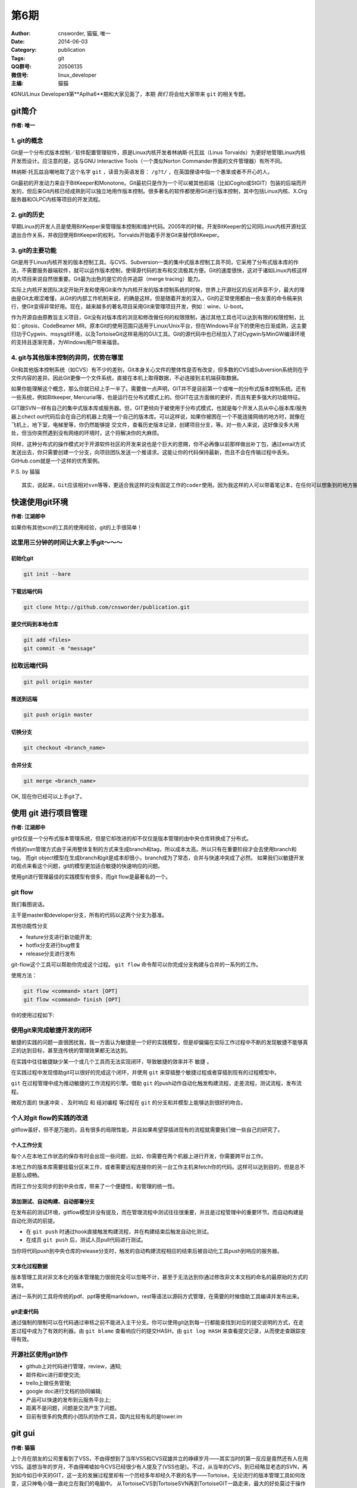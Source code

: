 第6期
==============================================================  
:Author: cnsworder, 猫猫, 唯一
:Date: 2014-06-03
:Category: publication
:Tags: git
:QQ群号: 20506135  
:微信号: linux_developer  
:主编: 猫猫

《GNU/Linux Developer》第**Aplha6**期和大家见面了，本期 *我们* 将会给大家带来 ``git`` 的相关专题。  

git简介
--------------------------------------------
**作者: 唯一**

1. git的概念
^^^^^^^^^^^^^^^^^^^

Git是一个分布式版本控制／软件配置管理软件，原是Linux内核开发者林纳斯·托瓦兹（Linus Torvalds）为更好地管理Linux内核开发而设计。应注意的是，这与GNU Interactive Tools（一个类似Norton Commander界面的文件管理器）有所不同。

林纳斯·托瓦兹自嘲地取了这个名字 ``git`` ，读音为英语发音： ``/ɡ?t/`` ，在英国俚语中指一个愚笨或者不开心的人。

Git最初的开发动力来自于BitKeeper和Monotone。Git最初只是作为一个可以被其他前端（比如Cogito或StGIT）包装的后端而开发的，但后来Git内核已经成熟到可以独立地用作版本控制。很多著名的软件都使用Git进行版本控制，其中包括Linux内核、X.Org服务器和OLPC内核等项目的开发流程。

2. git的历史
^^^^^^^^^^^^^^^^

早期Linux的开发人员是使用BitKeeper来管理版本控制和维护代码。2005年的时候，开发BitKeeper的公司同Linux内核开源社区退出合作关系，并收回使用BitKeeper的权利。Torvalds开始着手开发Git来替代BitKeeper。

3. git的主要功能
^^^^^^^^^^^^^^^^^^^^^^^^

Git是用于Linux内核开发的版本控制工具。与CVS、Subversion一类的集中式版本控制工具不同，它采用了分布式版本库的作法，不需要服务器端软件，就可以运作版本控制，使得源代码的发布和交流极其方便。Git的速度很快，这对于诸如Linux内核这样的大项目来说自然很重要。Git最为出色的是它的合并追踪（merge tracing）能力。

实际上内核开发团队决定开始开发和使用Git来作为内核开发的版本控制系统的时候，世界上开源社区的反对声音不少，最大的理由是Git太艰涩难懂，从Git的内部工作机制来说，的确是这样。但是随着开发的深入，Git的正常使用都由一些友善的命令稿来执行，使Git变得非常好用。现在，越来越多的著名项目采用Git来管理项目开发，例如：wine、U-boot。

作为开源自由原教旨主义项目，Git没有对版本库的浏览和修改做任何的权限限制，通过其他工具也可以达到有限的权限控制，比如：gitosis、CodeBeamer MR。原本Git的使用范围只适用于Linux/Unix平台，但在Windows平台下的使用也日渐成熟，这主要归功于Cygwin、msysgit环境，以及TortoiseGit这样易用的GUI工具。Git的源代码中也已经加入了对Cygwin与MinGW编译环境的支持且逐渐完善，为Windows用户带来福音。

4. git与其他版本控制的异同，优势在哪里
^^^^^^^^^^^^^^^^^^^^^^^^^^^^^^^^^^^^^^^^^^^^

Git和其他版本控制系统（如CVS）有不少的差别，Git本身关心文件的整体性是否有改变，但多数的CVS或Subversion系统则在乎文件内容的差异。因此Git更像一个文件系统，直接在本机上取得数据，不必连接到主机端获取数据。

如果你能理解这个概念，那么你就已经上手一半了。需要做一点声明，GIT并不是目前第一个或唯一的分布式版本控制系统。还有一些系统，例如Bitkeeper, Mercurial等，也是运行在分布式模式上的。但GIT在这方面做的更好，而且有更多强大的功能特征。

GIT跟SVN一样有自己的集中式版本库或服务器。但，GIT更倾向于被使用于分布式模式，也就是每个开发人员从中心版本库/服务器上chect out代码后会在自己的机器上克隆一个自己的版本库。可以这样说，如果你被困在一个不能连接网络的地方时，就像在飞机上，地下室，电梯里等，你仍然能够提 交文件，查看历史版本记录，创建项目分支，等。对一些人来说，这好像没多大用处，但当你突然遇到没有网络的环境时，这个将解决你的大麻烦。

同样，这种分布式的操作模式对于开源软件社区的开发来说也是个巨大的恩赐，你不必再像以前那样做出补丁包，通过email方式发送出去，你只需要创建一个分支，向项目团队发送一个推请求。这能让你的代码保持最新，而且不会在传输过程中丢失。GitHub.com就是一个这样的优秀案例。

P.S. by 猫猫 ::

    其实，说起来，Git应该相对svn等等，更适合我这样的没有固定工作的coder使用。因为我这样的人可以带着笔记本，在任何可以想象到的地方搬砖，但是这些地方真心的不一定有网络的


快速使用git环境
-------------------------------

**作者: 江湖郎中**

如果你有其他scm的工具的使用经验，git的上手很简单！

这里用三分钟的时间让大家上手git～～～
^^^^^^^^^^^^^^^^^^^^^^^^^^^^^^^^^^^^^^^^^^^^^^^

初始化git
"""""""""""""""""""""

.. code-block:: bash

    git init --bare


下载远端代码
"""""""""""""""""""""""""

.. code-block:: bash

    git clone http://github.com/cnsworder/publication.git


提交代码到本地仓库
"""""""""""""""""""""""""""

.. code-block:: bash

    git add <files>
    git commit -m "message"

拉取远端代码
^^^^^^^^^^^^^^^

.. code-block:: bash

    git pull origin master


推送到远端
"""""""""""""""""""
.. code-block:: bash
    
    git push origin master


切换分支
"""""""""""""
.. code-block:: bash

    git checkout <branch_name>


合并分支
"""""""""""""
.. code-block:: bash

    git merge <branch_name>


OK, 现在你已经可以上手git了。


使用 git 进行项目管理
--------------------------------------------
**作者: 江湖郎中**

git仅仅是一个分布式版本管理系统，但是它却改进的却不仅仅是版本管理的由中央仓库转换成了分布式。

传统的svn管理方式由于采用整体复制的方式来生成branch和tag，所以成本太高。所以只有在重要阶段才会去使用branch和tag。
而git object模型在生成branch和git是成本却很小，branch成为了常态，合并与快速冲突成了必然。
如果我们以敏捷开发的观点来看这个问题，git的模型更加适合敏捷的快速响应的问题。

使用git进行管理最佳的实践模型有很多，而git flow是最著名的一个。

git flow
^^^^^^^^^^^^^^^^^^^^

.. image:: http://docs.cnsworder.com/img/flow.png

我们看图说话。

主干是master和developer分支，所有的代码以这两个分支为基准。

其他功能性分支

+ feature分支进行新功能开发;
+ hotfix分支进行bug修复
+ release分支进行发布

git-flow这个工具可以帮助你完成这个过程。 ``git flow`` 命令帮可以你完成分支构建与合并的一系列的工作。

使用方法：

.. code-block:: bash

    git flow <command> start [OPT]
    git flow <command> finish [OPT]


你的使用过程如下:

.. image:: http://danielkummer.github.io/git-flow-cheatsheet/img/git-flow-commands.png

使用git来完成敏捷开发的闭环
^^^^^^^^^^^^^^^^^^^^^^^^^^^^^^^^^^^

敏捷的实践的问题一直很困扰我，我一方面认为敏捷是一个好的实践模型，但是却偏偏在实际工作过程中不断的发现敏捷不能够真正的达到目标，甚至连传统的管理效果都无法达到。

在实践中往往敏捷缺少某一个或几个工具而无法实现闭环，导致敏捷的效率并不 ``敏捷`` 。

在实践过程中发现借助git可以很好的完成这个闭环，并使用 ``git`` 来穿插整个敏捷过程或者穿插到现有的过程模型中。

``git`` 在过程管理中成为推动敏捷的工作流程的引擎。借助 ``git`` 的push动作自动化触发构建流程，走差流程，测试流程，发布流程。

微观方面的 ``快速冲突`` 、 ``及时响应`` 和 ``结对编程`` 等过程在 ``git`` 的分支和并模型上能够达到很好的吻合。


个人对git flow的实践的改进
^^^^^^^^^^^^^^^^^^^^^^^^^^^^^^^^^^^^^^^

gitflow虽好，但不是万能的，且有很多的局限性能，并且如果希望穿插进现有的流程就需要我们做一些自己的研究了。

个人工作分支
""""""""""""""""""""""""

每个人在本地工作状态的保存有时会出现一些问题，比如，你需要在两个机器上进行开发，你需要跨平台工作。

本地工作的版本库需要挂载分区来工作，或者需要远程连接你的另一台工作主机来fetch你的代码。这样可以达到目的，但是总不是那么顺畅。

而将工作分支同步的到中央仓库，带来了一个便捷性，和管理的统一性。

添加测试、自动构建、自动部署分支
""""""""""""""""""""""""""""""""""""""""

在发布前的测试环境，gitflow模型并没有提及，而在管理流程中测试往往很重要，并且是过程管理中的重要环节。而自动构建是自动化测试的前提。

+ 在 ``git push`` 时通过hook直接触发构建流程，并在构建结束后触发自动化测试。
+ 在成员 ``git push`` 后，测试人员pull代码进行测试。 

当你将代码push到中央仓库的release分支时，触发的自动构建流程相应的结束后被自动化工具push到响应的服务器。


文本化过程数据
"""""""""""""""""""""""""""

版本管理工具对非文本化的版本管理能力很弱完全可以忽略不计，甚至于无法达到你通过修改非文本文档的命名的最原始的方式的效率。

通过一系列的工具将传统的pdf、ppt等使用markdown，rest等语法以源码方式管理，在需要的时候借助工具编译并发布出来。

git走查代码
""""""""""""""""""""""""""

通过强制的限制可以在代码通过审核之前不能进入主干分支。你可以使用git达到每一行都能查找到对应的提交说明的方式，在走差过程中成为了有效的利器。由 ``git blame`` 查看响应行的提交HASH，由 ``git log HASH`` 来查看提交记录，从而使走查跟踪变得有效。


开源社区使用git协作
^^^^^^^^^^^^^^^^^^^^^^^^^^^^^^

+ github上对代码进行管理，review，通知;
+ 邮件和irc进行即使交流;
+ trello上做任务管理;
+ google doc进行文档的协同编辑;
+ 产品可以快速的发布到云服务平台上;
+ 距离不是问题，问题是交流产生了问题。
+ 目前有很多的免费的小团队的协作工具，国内比较有名的是tower.im

git gui
---------------------------
**作者: 猫猫**

上个月在朋友的公司里看到了VSS，不由得想到了当年VSS和CVS双雄并立的峥嵘岁月——其实当时的第一反应是竟然还有人在用VSS。遥想当年的岁月，不由得唏嘘如今CVS已经很少有人提及了(VSS也是)。不过，从当年的CVS，到已经略显老态的SVN，再到如今如日中天的GIT，这一支的发展过程里却有一个历经多年却经久不衰的名字——Tortoise，无论流行的版本管理工具如何改变，这只神龟小强一直屹立在我们的电脑中。
从TortoiseCVS到TortoiseSVN再到TortoiseGIT一路走来，最大的好处莫过于操作习惯的延续。神龟的一路发展，无论内在的版本控制体系如何的改变，从普通文件加头也好，从集中管理到分布式管理也好，Tortoise系列的GUI工具很好的把操作风格和操作习惯延续了下来。

下面通过几张图片来说明TortoiseSVN和TortoiseGIT
^^^^^^^^^^^^^^^^^^^^^^^^^^^^^^^^^^^^^^^^^^^^^^^^^^^^

1. 在空目录中列出来的右键菜单
"""""""""""""""""""""""""""""""""

.. image:: http://docs.cnsworder.com/img/git/01.png)

仅仅是因为Git中checkout变成了clone而已，其他部分很大程度的保持了一样。
2. 在已经存在版本信息的目录中的右键菜单
""""""""""""""""""""""""""""""""""""""""""""""
.. image:: http://docs.cnsworder.com/img/git/05.png
.. image:: http://docs.cnsworder.com/img/git/06.png

3. 已经存在版本控制信息的目录中的详细菜单
"""""""""""""""""""""""""""""""""""""""""""""""

.. image:: http://docs.cnsworder.com/img/git/02.png
.. image:: http://docs.cnsworder.com/img/git/03.png

通过以上几张图的比较可以看出，虽然其实仔细看会发现工作原理和流程是完全不同的，但是同样的这个系列的工具延续使用下来，从TortoiseSVN换到TortoiseGit基本不会感到有任何的不适应。

TortoiseGi的简单使用
^^^^^^^^^^^^^^^^^^^^^^^^^^^^^^^^^^^

1. TortoiseGit使用前的设置
""""""""""""""""""""""""""""""""

在使用TortoiseGit之前，需要设置msysgit的运行目录。其实，TortoiseGit应该仅仅是对GIT操作进行封装的一张皮，而GIT操作的在Windows下的核心部分是在msysgit这个工程里面实现的。也就是说，对应于linux中的git-core之类的东西，其实是在msysgit里面。

第一次使用TortoiseGit或者在TortoiseGit的Settings菜单中，可以找到设置msysgit可执行文件路径的地方

.. image:: http://docs.cnsworder.com/img/git/09.png

注意，设置这个路径是，一定要指向到msysgit的bin目录下，否则是无法找到正确的可执行文件的。设置好以后，可以点击Check now按钮，如果能如上图那样显示版本信息，即说明msysgit的可执行目录设置成功。

.. Note::

    `msysgit的下载地址 <http://msysgit.github.io/>`

2. 设置作者信息
"""""""""""""""""""""""""""

第一次提交或者在TortoiseGit的Settings菜单中，可以找到对作者信息的设置，主要包括作者的名字和邮件地址。如果在提交是勾选了Set author复选框，那么就会将这里设置的作者名字自动添加进去。目前据猜测，这个名字和邮件地址应该不需要和在GIT服务器上注册时使用的用户名和邮件地址相同，简而言之，这个名字和邮件地址应该是可以随便写的。

.. image:: http://docs.cnsworder.com/img/git/10.png

3. 下载已经存在的仓库
"""""""""""""""""""""""""""""

在没有记录版本信息的目录中选在右键菜单中的Git Clone，会得到如下图的窗口

.. image:: http://docs.cnsworder.com/img/git/04.png

URL框中是要下载的仓库的地址，ssh只是其中的一种协议罢了，更高大上的会有https等其他协议。以后计划会专门有Git服务器的搭建系列，里面会对支持不同协议的服务器进行分别介绍，本文仅仅是对神龟GIT的简单使用的介绍，过多深入的内容就不涉及了。

Directory框中是仓库下载到本地的目录位置，这就不需要过多说明了。

另外一个比较重要的地方是Branch，选中这个复选框后，后面的输入框会变的可用。郎中的文章中已经对GIT的Branch的优点进行了介绍，这里就不在做过多的解释。在这个框中输入自己需要的Branch名字，就会下载对应的Branch的内容，比如Develop或者Fix之类。如果不勾选Branch复选框，通常默认情况下会下载master也就是主分支的内容。注意，主分支并不意味着是最新或者最好的分支，如果出现主分支中内容是空的，而仓库的最新内容都集中在Develop分支的情况也是可能出现的。

4. 提交
""""""""""""""""""""""""

这里的提交会出现一个类似TortoiseSVN的窗口，如图

.. image:: http://docs.cnsworder.com/img/git/07.png

使用方法与TortoiseSVN基本相同，在Message框中输入本次提交的注释内容，文件列表中选再要提交更改的文件。

与TortoiseSVN最大的不同点在于，TortoiseGit中，如果不输入注释内容是无法提交的，而TortoiseSVN却可以提交空的注释。这样做的好处是，再也不用为了弄明白两个版本的不同点而花费大量的时间把代码都比较一遍了。当然，如果有杀千刀的乱写注释内容就神也没办法了。

还有一个不同点，Set commit date和Set author两个复选框，如果勾上的话会自动设置提交的时间和作者，这也算对TortoiseSVN中一个遗憾地弥补了。

.. image:: http://docs.cnsworder.com/img/git/08.png

5. 将更改的内容同步到GIT服务器
"""""""""""""""""""""""""""""""""""

GIT是一个分布式的版本管理工具，也就是说除了GIT服务器自身作为一个集中管理的最高存在，在开发者的机器上，还会存在一个最高存在的分身。上面所说的提交，其实仅仅是更改的内容提交到了本地的服务器中，并不会对真正GIT服务器做任何的更改，除非……

.. image:: http://docs.cnsworder.com/img/git/11.png

Push操作的时候，会自动匹配当前工作目录中的Branch把本地服务器中的更改同步到GIT服务器上的对应Branch中。例如上图中，就是将本地的master的更改提交到GIT服务器中的master分支。当然，Remote这里是可以改的。

这个窗口中的其他设置，英文略同的同学应该能够看懂，看不懂或者不想看的同学就请待下回分解了。

6. 将GIT服务器中的最新内容更新到本地
"""""""""""""""""""""""""""""""""""""""""

.. image:: http://docs.cnsworder.com/img/git/12.png

Pull很形象，与 **推** 相反的就是 **拉** 。

Pull的时候也会自动匹配工作目录中的Branch而选择GIT服务器中对应的Branch。与Push一样，Remote这里也是可以改的。

7. 同步的一体化操作
"""""""""""""""""""""""""""""

留心观察的话，会发现在GIT的菜单中还有个Git Sync，其实这里是把一些常用的操作比如Push和Pull集合到了一起，如图

.. image:: http://docs.cnsworder.com/img/git/13.png

好吧，我会告诉你们我一点都不喜欢这个，我还是喜欢自己去Push或者Pull。

8. 切换分支
"""""""""""""""""""""""

既然前面说了分支在GIT体系中的重要性，那么切换分支就是无论再怎么简单的介绍都无法绕过的内容了。

.. image:: http://docs.cnsworder.com/img/git/14.png

Switch/Checkout菜单，窗口中默认选中的就是Branch，在后面已经激活的列表中选择要切换到的分支即可。同理，下面的Tag和Commit两个单选也是一样的作用。

9. Revert
""""""""""""""""""""""

取消本次的修改内容，将选中本地文件恢复到服务器中的最新版的状态。这个要谨慎使用，因为一旦Revert，本地所做的未提交的修改都会丢失。

.. image:: http://docs.cnsworder.com/img/git/15.png

10. Clean up
""""""""""""""""""""""""

如果出现无法提交的情况，大多数情况下，Clean up都是可以解决的，大不了就是多组合几次选项试试呗。最后实在无法解决的话，还有大招——换个目录重新下载最新的然后人工合并……

.. image:: http://docs.cnsworder.com/img/git/16.png

11. Show log
""""""""""""""""""""""

显示更新的历史记录。

.. image:: http://docs.cnsworder.com/img/git/17.png

在列表中的某次更新上右键还会有更详细的菜单弹出的，详情且听下回分解。

12. Repo-broswer
"""""""""""""""""""""""

查看服务器的文件结构。这应该是目前为止，我觉得跟TortoiseSVN比较起来变化最大的一个部分了。不过转到GIT以后，似乎这个broswer用的相当的少了，为啥？

.. image:: http://docs.cnsworder.com/img/git/18.png

13. Diff
""""""""""""""""""

比较不同。这样改是无论版本控制的理念如何变化，都会一贯继承下来的功能了。与TortoiseSVN一样，TortoiseGit可以选中单个文件进行Diff，也可以选中某个目录进行Diff。

如果选中文件进行Diff，会直接显示本地文件和服务器中的最新版的差异——如果有的话——顺便说一句，在Show log的列表中选择两个不同版本的文件也是可以通过Compare revisions对这两个版本进行比较的。

如果选择目录进行Diff，会列出本地的当前目录和服务器上对应目录的全部不同的文件

.. image:: http://docs.cnsworder.com/img/git/19.png

然后选择要查看的文件，右键中有Compare with base，可以实现和选中单个文件进行Diff一样的效果。

简单介绍如此了，继续写的话又会被唯一画圈圈诅咒了 ^.^

资源推荐
----------
本期推荐的是git客户端！

`sourcetree <http://www.sourcetreeapp.com/>`: atlassian出品的精品。

`smartgithg <http://www.syntevo.com/smartgithg/>`: 三平台通杀的git和Mercurial的客户端

`github <https://mac.github.com>`: github的客户端，个人感觉不好用

``tig`` : 纯文本的，个人正在使用，强烈推荐

``egg`` : emacs的插件

``git.zip`` : vim的插件

``egit`` : eclipse的插件


一段代码
----------------

.. code-block:: python

    #!env python2
    #encoding=utf-8
    """
    __init__.py 导出包内模块
    """
    __all__ = ["module1", "module2"]


Tip
-----------

分支合并冲突
^^^^^^^^^^^^^^^^^^^^

1. `git merge` 发生冲突
2. 修改，并`git add <file>;git commit -m "messge"`提交

演合冲突
^^^^^^^^^^^^^^^^^^^^

1. `git rebase master`发生冲突
2. 修改，并`git add <file>`
3. `git rebase --continue`继续演合


本地有未提交的代码拉取远程代码
^^^^^^^^^^^^^^^^^^^^^^^^^^^^^^^^^^^^

+ ``git stash``
+ ``git pull``
+ ``git stash apply``


- - - -
欢迎群成员自荐自己的blog文章和收集的资源，发 `邮件 <mailto:cnsworder@gmail.com>` 给我，如果有意见或建议都可以mail我。  
如果无法直接在邮件内查看，请访问 `github上的页面 <https://github.com/cnsworder/publication/blob/master/alpha6.md>` 或 `网站 <http://docs.cnsworder.com>` 。  
我们在github上开放编辑希望大家能参与到其中。
